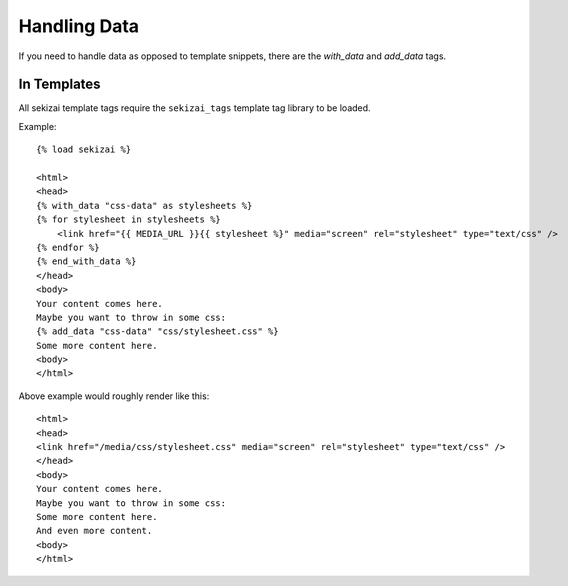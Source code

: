 #############
Handling Data
#############

If you need to handle data as opposed to template snippets, there are the
`with_data` and `add_data` tags.

************
In Templates
************
.. highlight:: html+django

All sekizai template tags require the ``sekizai_tags`` template tag library to
be loaded.

Example::

    {% load sekizai %}
    
    <html>
    <head>
    {% with_data "css-data" as stylesheets %}
    {% for stylesheet in stylesheets %}
    	<link href="{{ MEDIA_URL }}{{ stylesheet %}" media="screen" rel="stylesheet" type="text/css" />
    {% endfor %}
    {% end_with_data %}
    </head>
    <body>
    Your content comes here.
    Maybe you want to throw in some css:
    {% add_data "css-data" "css/stylesheet.css" %}
    Some more content here.
    <body>
    </html>
    
Above example would roughly render like this::

    <html>
    <head>
    <link href="/media/css/stylesheet.css" media="screen" rel="stylesheet" type="text/css" />
    </head>
    <body>
    Your content comes here.
    Maybe you want to throw in some css:
    Some more content here.
    And even more content.
    <body>
    </html>